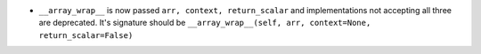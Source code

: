 * ``__array_wrap__`` is now passed ``arr, context, return_scalar`` and
  implementations not accepting all three are deprecated.  It's signature
  should be ``__array_wrap__(self, arr, context=None, return_scalar=False)`` 
